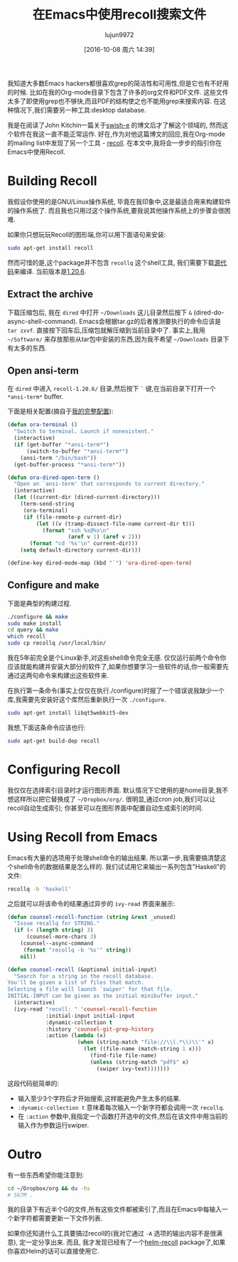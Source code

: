 #+TITLE: 在Emacs中使用recoll搜索文件
#+URl: http://oremacs.com/2015/07/27/counsel-recoll/
#+AUTHOR: lujun9972
#+CATEGORY: emacs-common
#+DATE: [2016-10-08 周六 14:39]
#+OPTIONS: ^:{}


我知道大多数Emacs hackers都很喜欢grep的简洁性和可用性,但是它也有不好用的时候. 比如在我的Org-mode目录下包含了许多的org文件和PDF文件. 这些文件太多了即使用grep也不够快,而且PDF的结构使之也不能用grep来搜索内容. 在这种情况下,我们需要另一种工具:desktop database.

我是在阅读了John Kitchin一篇关于[[http://kitchingroup.cheme.cmu.edu/blog/2015/07/06/Indexing-headlines-in-org-files-with-swish-e-with-laser-sharp-results/][swish-e]] 的博文后才了解这个领域的, 然而这个软件在我这一直不能正常运作.
好在,作为对他这篇博文的回应,我在Org-mode的mailing list中发现了另一个工具 - [[https://en.wikipedia.org/wiki/Recoll][recoll]]. 
在本文中,我将会一步步的指引你在Emacs中使用Recoll.

* Building Recoll

我假设你使用的是GNU/Linux操作系统, 毕竟在我印象中,这是最适合用来构建软件的操作系统了. 而且我也只用过这个操作系统,要我说其他操作系统上的步骤会很困难.

如果你只想玩玩Recoll的图形端,你可以用下面语句来安装:

#+BEGIN_SRC sh
  sudo apt-get install recoll
#+END_SRC

然而可惜的是,这个package并不包含 ~recollq~ 这个shell工具, 我们需要下载[[http://www.lesbonscomptes.com/recoll/download.html][源代码]]来编译. 当前版本是[[http://www.lesbonscomptes.com/recoll/recoll-1.20.6.tar.gz][1.20.6]].

** Extract the archive

下载压缩包后, 我在 ~dired~ 中打开 =~/Downloads= 这儿目录然后按下 ~&~ (dired-do-async-shell-command). 
Emacs会根据tar.gz的后者推测要执行的命令应该是 ~tar zxvf~. 直接按下回车后,压缩包就解压缩到当前目录中了.
事实上,我用 =~/Software/= 来存放那些从tar包中安装的东西,因为我不希望 =~/Downloads= 目录下有太多的东西.

** Open ansi-term

在 ~dired~ 中进入 ~recoll-1.20.6/~ 目录,然后按下 ~`~ 键,在当前目录下打开一个 ~*ansi-term*~ buffer.

下面是相关配置(摘自于[[https://github.com/abo-abo/oremacs][我的完整配置]]):

#+BEGIN_SRC emacs-lisp
  (defun ora-terminal ()
    "Switch to terminal. Launch if nonexistent."
    (interactive)
    (if (get-buffer "*ansi-term*")
        (switch-to-buffer "*ansi-term*")
      (ansi-term "/bin/bash"))
    (get-buffer-process "*ansi-term*"))

  (defun ora-dired-open-term ()
    "Open an `ansi-term' that corresponds to current directory."
    (interactive)
    (let ((current-dir (dired-current-directory)))
      (term-send-string
       (ora-terminal)
       (if (file-remote-p current-dir)
           (let ((v (tramp-dissect-file-name current-dir t)))
             (format "ssh %s@%s\n"
                     (aref v 1) (aref v 2)))
         (format "cd '%s'\n" current-dir)))
      (setq default-directory current-dir)))

  (define-key dired-mode-map (kbd "`") 'ora-dired-open-term)
#+END_SRC

** Configure and make

下面是典型的构建过程.

#+BEGIN_SRC sh
  ./configure && make
  sudo make install
  cd query && make
  which recoll
  sudo cp recollq /usr/local/bin/
#+END_SRC

我在5年前完全是个Linux新手,对这些shell命令完全无感. 仅仅运行前两个命令你应该就能构建并安装大部分的软件了,如果你想要学习一些软件的话,你一般需要先通过这两句命令来构建出这些软件来.

在执行第一条命令(事实上仅仅在执行./configure)时报了一个错误说我缺少一个库,我需要先安装好这个库然后重新执行一次 ~./configure~.

#+BEGIN_SRC sh
  sudo apt-get install libqt5webkit5-dev
#+END_SRC

我想,下面这条命令应该也行:

#+BEGIN_SRC sh
  sudo apt-get build-dep recoll
#+END_SRC

* Configuring Recoll

我仅仅在选择索引目录时才运行图形界面. 默认情况下它使用的是home目录,我不想这样所以把它替换成了 =~/Dropbox/org/=.
很明显,通过cron job,我们可以让recoll自动生成索引; 你甚至可以在图形界面中配置自动生成索引的时间.

* Using Recoll from Emacs

Emacs有大量的选项用于处理shell命令的输出结果. 所以第一步,我需要搞清楚这个shell命令的数据结果是怎么样的. 我们试试用它来输出一系列包含"Haskell"的文件:

#+BEGIN_SRC sh
  recollq -b 'haskell'
#+END_SRC

之后就可以将该命令的结果通过异步的 =ivy-read= 界面来展示:

#+BEGIN_SRC emacs-lisp
  (defun counsel-recoll-function (string &rest _unused)
    "Issue recallq for STRING."
    (if (< (length string) 3)
        (counsel-more-chars 3)
      (counsel--async-command
       (format "recollq -b '%s'" string))
      nil))

  (defun counsel-recoll (&optional initial-input)
    "Search for a string in the recoll database.
  You'll be given a list of files that match.
  Selecting a file will launch `swiper' for that file.
  INITIAL-INPUT can be given as the initial minibuffer input."
    (interactive)
    (ivy-read "recoll: " 'counsel-recoll-function
              :initial-input initial-input
              :dynamic-collection t
              :history 'counsel-git-grep-history
              :action (lambda (x)
                        (when (string-match "file://\\(.*\\)\\'" x)
                          (let ((file-name (match-string 1 x)))
                            (find-file file-name)
                            (unless (string-match "pdf$" x)
                              (swiper ivy-text)))))))
#+END_SRC

这段代码挺简单的:

+ 输入至少3个字符后才开始搜索,这样能避免产生太多的结果.
+ =:dynamic-collection t= 意味着每次输入一个新字符都会调用一次 ~recollq~.
+ 在 =:action= 参数中,我指定一个函数打开选中的文件,然后在该文件中用当前的输入作为参数运行swiper.

* Outro

有一些东西希望你能注意到:

#+BEGIN_SRC sh
  cd ~/Dropbox/org && du -hs
  # 567M .
#+END_SRC

我的目录下有近半个G的文件,所有这些文件都被索引了,而且在Emacs中每输入一个新字符都需要更新一下文件列表.

如果你还知道什么工具要搞过recoll的(我对它通过 ~-A~ 选项的输出内容不是很满意), 定一定分享出来. 而且, 我才发现已经有了一个[[https://github.com/emacs-helm/helm-recoll][helm-recoll]] package了,如果你喜欢Helm的话可以直接使用它.
